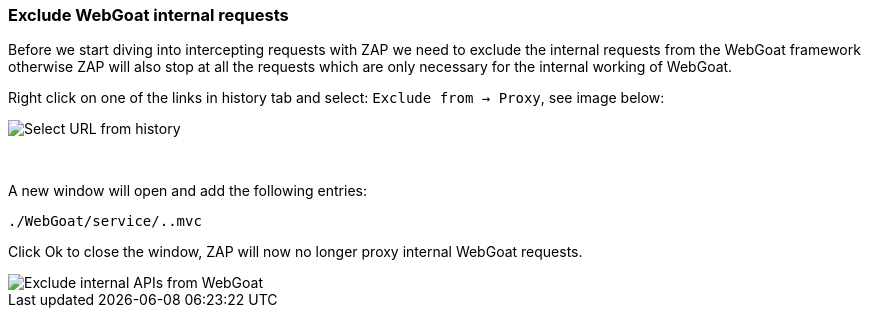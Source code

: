 === Exclude WebGoat internal requests

Before we start diving into intercepting requests with ZAP we need to exclude the internal requests from the WebGoat
framework otherwise ZAP will also stop at all the requests which are only necessary for the internal working of WebGoat.

Right click on one of the links in history tab and select: `Exclude from -> Proxy`, see image below:

image::images/zap_exclude.png[Select URL from history,style="lesson-image"]

{nbsp}

A new window will open and add the following entries:

```
./WebGoat/service/..mvc
```

Click Ok to close the window, ZAP will now no longer proxy internal WebGoat requests.


image::images/zap_exclude_url.png[Exclude internal APIs from WebGoat,style="lesson-image"]



